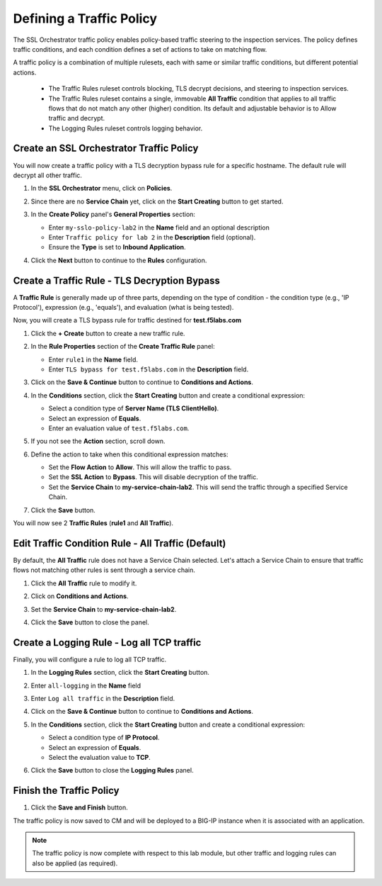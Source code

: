 Defining a Traffic Policy
================================================================================

The SSL Orchestrator traffic policy enables policy-based traffic steering to the inspection services. The policy defines traffic conditions, and each condition defines a set of actions to take on matching flow.

A traffic policy is a combination of multiple rulesets, each with same or similar traffic conditions, but different potential actions.

   - The Traffic Rules ruleset controls blocking, TLS decrypt decisions, and steering to inspection services.
   - The Traffic Rules ruleset contains a single, immovable **All Traffic** condition that applies to all traffic flows that do not match any other (higher) condition. Its default and adjustable behavior is to Allow traffic and decrypt.
   - The Logging Rules ruleset controls logging behavior. 



Create an SSL Orchestrator Traffic Policy
--------------------------------------------------------------------------------

You will now create a traffic policy with a TLS decryption bypass rule for a specific hostname. The default rule will decrypt all other traffic.

#. In the **SSL Orchestrator** menu, click on **Policies**.

#. Since there are no **Service Chain** yet, click on the **Start Creating** button to get started.

#. In the **Create Policy** panel's **General Properties** section:

   - Enter ``my-sslo-policy-lab2`` in the **Name** field and an optional description
   - Enter ``Traffic policy for lab 2`` in the **Description** field (optional).
   - Ensure the **Type** is set to **Inbound Application**. 

   .. image:: ./images/policy-1.png


#. Click the **Next** button to continue to the **Rules** configuration.


Create a Traffic Rule - TLS Decryption Bypass
--------------------------------------------------------------------------------

A **Traffic Rule** is generally made up of three parts, depending on the type of condition - the condition type (e.g., 'IP Protocol'), expression (e.g., 'equals'), and evaluation (what is being tested).

Now, you will create a TLS bypass rule for traffic destined for **test.f5labs.com**


#. Click the **+ Create** button to create a new traffic rule.

   .. image:: ./images/policy-2.png

#. In the **Rule Properties** section of the **Create Traffic Rule** panel:

   - Enter ``rule1`` in the **Name** field.
   - Enter ``TLS bypass for test.f5labs.com`` in the **Description** field.

   .. image:: ./images/policy-2a.png

#. Click on the **Save & Continue** button to continue to **Conditions and Actions**.

   .. image:: ./images/policy-2b.png


#. In the **Conditions** section, click the **Start Creating** button and create a conditional expression:

   - Select a condition type of **Server Name (TLS ClientHello)**.
   - Select an expression of **Equals**.
   - Enter an evaluation value of ``test.f5labs.com``.

#. If you not see the **Action** section, scroll down.

#. Define the action to take when this conditional expression matches:

   - Set the **Flow Action** to **Allow**. This will allow the traffic to pass.
   - Set the **SSL Action** to **Bypass**. This will disable decryption of the traffic.
   - Set the **Service Chain** to **my-service-chain-lab2**. This will send the traffic through a specified Service Chain.

   .. image:: ./images/policy-3.png

#. Click the **Save** button.

You will now see 2 **Traffic Rules** (**rule1** and **All Traffic**).

   .. image:: ./images/policy-3b.png


Edit Traffic Condition Rule - All Traffic (Default)
--------------------------------------------------------------------------------

By default, the **All Traffic** rule does not have a Service Chain selected. Let's attach a Service Chain to ensure that traffic flows not matching other rules is sent through a service chain.

#. Click the **All Traffic** rule to modify it.

#. Click on **Conditions and Actions**.

#. Set the **Service Chain** to **my-service-chain-lab2**.

   .. image:: ./images/policy-4.png

#. Click the **Save** button to close the panel.


Create a Logging Rule - Log all TCP traffic
--------------------------------------------------------------------------------

Finally, you will configure a rule to log all TCP traffic.

#. In the **Logging Rules** section, click the **Start Creating** button.

#. Enter ``all-logging`` in the **Name** field

#. Enter ``Log all traffic`` in the **Description** field.

#. Click on the **Save & Continue** button to continue to **Conditions and Actions**.

#. In the **Conditions** section, click the **Start Creating** button and create a conditional expression:

   - Select a condition type of **IP Protocol**.
   - Select an expression of **Equals**.
   - Select the evaluation value to **TCP**.

#. Click the **Save** button to close the **Logging Rules** panel.

   .. image:: ./images/policy-5.png


Finish the Traffic Policy
--------------------------------------------------------------------------------

#. Click the **Save and Finish** button.

   .. image:: ./images/policy-6.png


The traffic policy is now saved to CM and will be deployed to a BIG-IP instance when it is associated with an application.

   .. image:: ./images/policy-7.png



.. note::
   The traffic policy is now complete with respect to this lab module, but other traffic and logging rules can also be applied (as required). 

